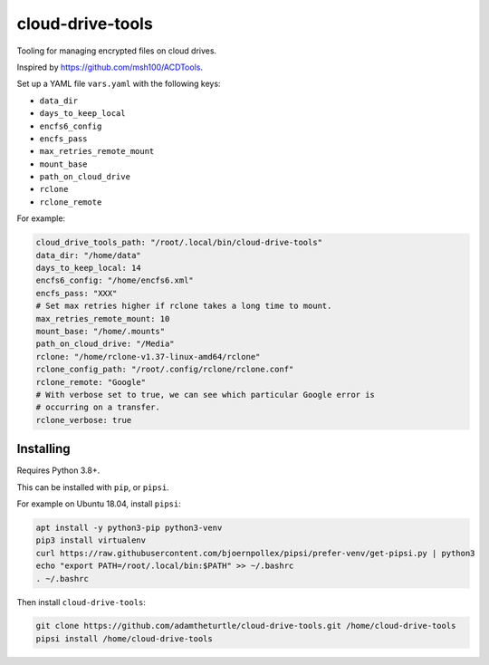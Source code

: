 cloud-drive-tools
=================

Tooling for managing encrypted files on cloud drives.

Inspired by https://github.com/msh100/ACDTools.

Set up a YAML file ``vars.yaml`` with the following keys:

-  ``data_dir``
-  ``days_to_keep_local``
-  ``encfs6_config``
-  ``encfs_pass``
-  ``max_retries_remote_mount``
-  ``mount_base``
-  ``path_on_cloud_drive``
-  ``rclone``
-  ``rclone_remote``

For example:

.. code:: yaml

   cloud_drive_tools_path: "/root/.local/bin/cloud-drive-tools"
   data_dir: "/home/data"
   days_to_keep_local: 14
   encfs6_config: "/home/encfs6.xml"
   encfs_pass: "XXX"
   # Set max retries higher if rclone takes a long time to mount.
   max_retries_remote_mount: 10
   mount_base: "/home/.mounts"
   path_on_cloud_drive: "/Media"
   rclone: "/home/rclone-v1.37-linux-amd64/rclone"
   rclone_config_path: "/root/.config/rclone/rclone.conf"
   rclone_remote: "Google"
   # With verbose set to true, we can see which particular Google error is
   # occurring on a transfer.
   rclone_verbose: true

Installing
----------

Requires Python 3.8+.

This can be installed with ``pip``, or ``pipsi``.

For example on Ubuntu 18.04, install ``pipsi``:

.. code:: sh

   apt install -y python3-pip python3-venv
   pip3 install virtualenv
   curl https://raw.githubusercontent.com/bjoernpollex/pipsi/prefer-venv/get-pipsi.py | python3
   echo "export PATH=/root/.local/bin:$PATH" >> ~/.bashrc
   . ~/.bashrc

Then install ``cloud-drive-tools``:

.. code:: sh

   git clone https://github.com/adamtheturtle/cloud-drive-tools.git /home/cloud-drive-tools
   pipsi install /home/cloud-drive-tools
